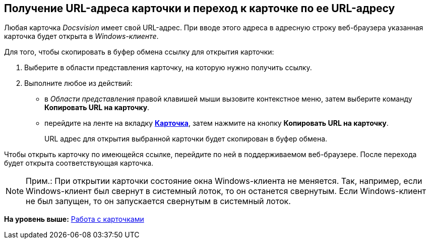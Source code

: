 [[ariaid-title1]]
== Получение URL-адреса карточки и переход к карточке по ее URL-адресу

Любая карточка [.dfn .term]_Docsvision_ имеет свой URL-адрес. При вводе этого адреса в адресную строку веб-браузера указанная карточка будет открыта в [.dfn .term]_Windows-клиенте_.

Для того, чтобы скопировать в буфер обмена ссылку для открытия карточки:

. [.ph .cmd]#Выберите в области представления карточку, на которую нужно получить ссылку.#
. [.ph .cmd]#Выполните любое из действий:#
* в [.dfn .term]_Области представления_ правой клавишей мыши вызовите контекстное меню, затем выберите команду [.keyword]*Копировать URL на карточку*.
* перейдите на ленте на вкладку xref:Interface_ribbon_card.html[[.keyword]*Карточка*], затем нажмите на кнопку [.keyword]*Копировать URL на карточку*.
+
URL адрес для открытия выбранной карточки будет скопирован в буфер обмена.

Чтобы открыть карточку по имеющейся ссылке, перейдите по ней в поддерживаемом веб-браузере. После перехода будет открыта соответствующая карточка.

[NOTE]
====
[.note__title]#Прим.:# При открытии карточки состояние окна Windows-клиента не меняется. Так, например, если Windows-клиент был свернут в системный лоток, то он останется свернутым. Если Windows-клиент не был запущен, то он запускается свернутым в системный лоток.
====

*На уровень выше:* xref:../topics/Cards.adoc[Работа с карточками]
